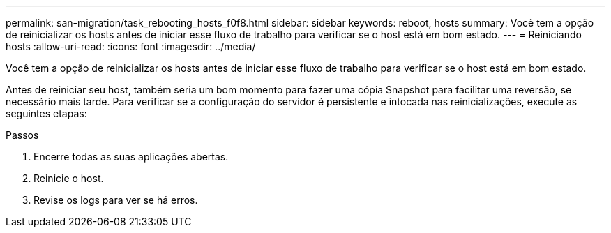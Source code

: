 ---
permalink: san-migration/task_rebooting_hosts_f0f8.html 
sidebar: sidebar 
keywords: reboot, hosts 
summary: Você tem a opção de reinicializar os hosts antes de iniciar esse fluxo de trabalho para verificar se o host está em bom estado. 
---
= Reiniciando hosts
:allow-uri-read: 
:icons: font
:imagesdir: ../media/


[role="lead"]
Você tem a opção de reinicializar os hosts antes de iniciar esse fluxo de trabalho para verificar se o host está em bom estado.

Antes de reiniciar seu host, também seria um bom momento para fazer uma cópia Snapshot para facilitar uma reversão, se necessário mais tarde. Para verificar se a configuração do servidor é persistente e intocada nas reinicializações, execute as seguintes etapas:

.Passos
. Encerre todas as suas aplicações abertas.
. Reinicie o host.
. Revise os logs para ver se há erros.

